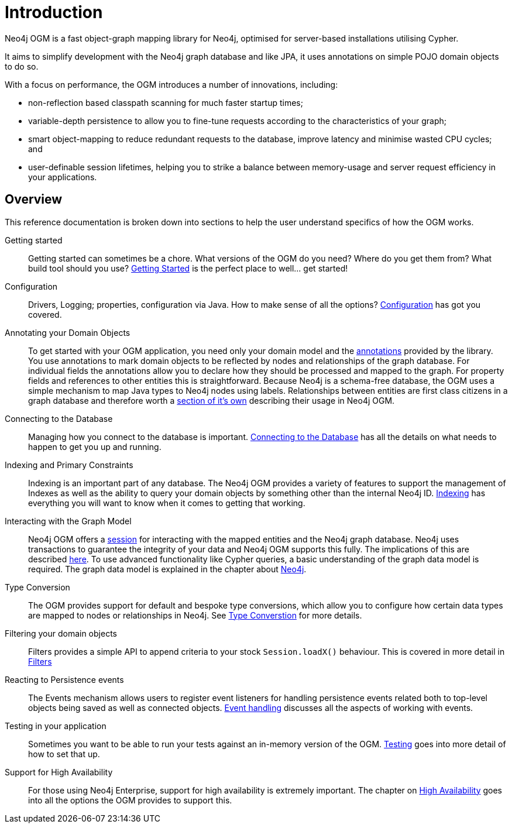 [[reference:introduction]]
= Introduction

Neo4j OGM is a fast object-graph mapping library for Neo4j, optimised for server-based installations utilising Cypher.

It aims to simplify development with the Neo4j graph database and like JPA, it uses annotations on simple POJO domain objects to do so.

With a focus on performance, the OGM introduces a number of innovations, including:

- non-reflection based classpath scanning for much faster startup times;
- variable-depth persistence to allow you to fine-tune requests according to the characteristics of your graph;
- smart object-mapping to reduce redundant requests to the database, improve latency and minimise wasted CPU cycles; and
- user-definable session lifetimes, helping you to strike a balance between memory-usage and server request efficiency in your applications.

[[reference:introduction:overview]]
== Overview

This reference documentation is broken down into sections to help the user understand specifics of how the OGM works.

Getting started::
Getting started can sometimes be a chore. What versions of the OGM do you need? Where do you get them from? What build tool should you use?
<<reference:getting-started, Getting Started>> is the perfect place to well... get started!


Configuration::
Drivers, Logging; properties, configuration via Java. How to make sense of all the options? <<reference:configuration, Configuration>> has got you covered.


Annotating your Domain Objects::
To get started with your OGM application, you need only your domain model and the <<reference:annotating-entities, annotations>> provided by the library.
You use annotations to mark domain objects to be reflected by nodes and relationships of the graph database.
For individual fields the annotations allow you to declare how they should be processed and mapped to the graph.
For property fields and references to other entities this is straightforward.
Because Neo4j is a schema-free database, the OGM uses a simple mechanism to map Java types to Neo4j nodes using labels.
Relationships between entities are first class citizens in a graph database and therefore worth a <<reference:annotating-entities:relationship, section of it's own>> describing their usage in Neo4j OGM.

Connecting to the Database::
Managing how you connect to the database is important. <<reference:connecting,Connecting to the Database>> has all the details on
what needs to happen to get you up and running.


Indexing and Primary Constraints::
Indexing is an important part of any database. The Neo4j OGM provides a variety of features to support the management of Indexes as well
as the ability to query your domain objects by something other than the internal Neo4j ID. <<reference:indexing, Indexing>> has everything you will
want to know when it comes to getting that working.

Interacting with the Graph Model::
Neo4j OGM offers a <<reference:session, session>> for interacting with the mapped entities and the Neo4j graph database.
Neo4j uses transactions to guarantee the integrity of your data and Neo4j OGM supports this fully.
The implications of this are described <<reference:session:transactions, here>>.
To use advanced functionality like Cypher queries, a basic understanding of the graph data model is required.
The graph data model is explained in the chapter about <<introduction, Neo4j>>.


Type Conversion::
The OGM provides support for default and bespoke type conversions, which allow you to configure how certain data types are mapped to nodes or relationships in Neo4j.
See <<reference:type-conversion,Type Converstion>> for more details.


Filtering your domain objects::
Filters provides a simple API to append criteria to your stock `Session.loadX()` behaviour. This is covered in more detail in <<reference:filters,Filters>>

Reacting to Persistence events::
The Events mechanism allows users to register event listeners for handling persistence events related both to top-level objects being saved as well as connected objects.
<<reference:events, Event handling>> discusses all the aspects of working with events.

Testing in your application::
Sometimes you want to be able to run your tests against an in-memory version of the OGM. <<reference:testing,Testing>> goes into more detail of how to set that up.

Support for High Availability::
For those using Neo4j Enterprise, support for high availability is extremely important. The chapter on <<reference:ha,High Availability>> goes into
all the options the OGM provides to support this.
